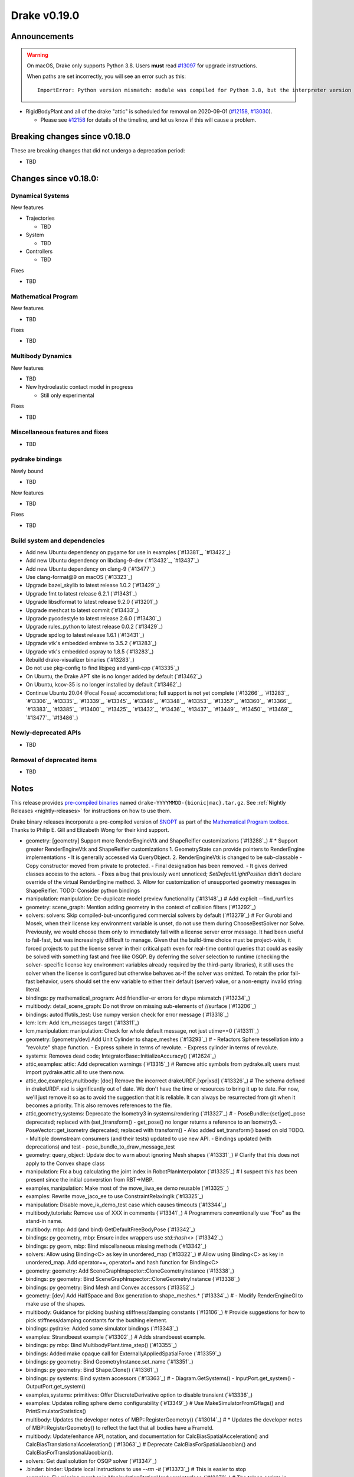 *************
Drake v0.19.0
*************

Announcements
-------------

.. warning::

  On macOS, Drake only supports Python 3.8.  Users **must** read `#13097`_ for
  upgrade instructions.

  When paths are set incorrectly, you will see an error such as this::

      ImportError: Python version mismatch: module was compiled for Python 3.8, but the interpreter version is incompatible: 3.7.7

* RigidBodyPlant and all of the drake "attic" is scheduled for removal on
  2020-09-01 (`#12158`_, `#13030`_).

  * Please see `#12158`_ for details of the timeline, and let us know if this
    will cause a problem.

Breaking changes since v0.18.0
------------------------------

These are breaking changes that did not undergo a deprecation period:

* TBD

Changes since v0.18.0:
----------------------

Dynamical Systems
~~~~~~~~~~~~~~~~~

New features

* Trajectories

  * TBD

* System

  * TBD

* Controllers

  * TBD

Fixes

* TBD

Mathematical Program
~~~~~~~~~~~~~~~~~~~~

New features

* TBD

Fixes

* TBD

Multibody Dynamics
~~~~~~~~~~~~~~~~~~

New features

* TBD

* New hydroelastic contact model in progress

  * Still only experimental

Fixes

* TBD

Miscellaneous features and fixes
~~~~~~~~~~~~~~~~~~~~~~~~~~~~~~~~

* TBD

pydrake bindings
~~~~~~~~~~~~~~~~

Newly bound

* TBD

New features

* TBD

Fixes

* TBD

Build system and dependencies
~~~~~~~~~~~~~~~~~~~~~~~~~~~~~

* Add new Ubuntu dependency on pygame for use in examples (`#13381`_, `#13422`_)
* Add new Ubuntu dependency on libclang-9-dev (`#13432`_, `#13437`_)
* Add new Ubuntu dependency on clang-9 (`#13477`_)
* Use clang-format@9 on macOS (`#13323`_)
* Upgrade bazel_skylib to latest release 1.0.2 (`#13429`_)
* Upgrade fmt to latest release 6.2.1 (`#13431`_)
* Upgrade libsdformat to latest release 9.2.0 (`#13201`_)
* Upgrade meshcat to latest commit (`#13433`_)
* Upgrade pycodestyle to latest release 2.6.0 (`#13430`_)
* Upgrade rules_python to latest release 0.0.2 (`#13429`_)
* Upgrade spdlog to latest release 1.6.1 (`#13431`_)
* Upgrade vtk's embedded embree to 3.5.2 (`#13283`_)
* Upgrade vtk's embedded ospray to 1.8.5 (`#13283`_)
* Rebuild drake-visualizer binaries (`#13283`_)
* Do not use pkg-config to find libjpeg and yaml-cpp (`#13335`_)
* On Ubuntu, the Drake APT site is no longer added by default (`#13462`_)
* On Ubuntu, kcov-35 is no longer installed by default (`#13462`_)
* Continue Ubuntu 20.04 (Focal Fossa) accomodations; full support is not yet
  complete (`#13266`_, `#13283`_, `#13306`_, `#13335`_, `#13339`_, `#13345`_,
  `#13346`_, `#13348`_, `#13353`_, `#13357`_, `#13360`_, `#13366`_, `#13383`_,
  `#13385`_, `#13400`_, `#13425`_, `#13432`_, `#13436`_, `#13437`_, `#13449`_,
  `#13450`_, `#13469`_, `#13477`_, `#13486`_)

Newly-deprecated APIs
~~~~~~~~~~~~~~~~~~~~~

* TBD

Removal of deprecated items
~~~~~~~~~~~~~~~~~~~~~~~~~~~

* TBD

Notes
-----

This release provides `pre-compiled binaries
<https://github.com/RobotLocomotion/drake/releases/tag/v0.19.0>`__ named
``drake-YYYYMMDD-{bionic|mac}.tar.gz``. See :ref:`Nightly Releases
<nightly-releases>` for instructions on how to use them.

Drake binary releases incorporate a pre-compiled version of `SNOPT
<https://ccom.ucsd.edu/~optimizers/solvers/snopt/>`__ as part of the
`Mathematical Program toolbox
<https://drake.mit.edu/doxygen_cxx/group__solvers.html>`__. Thanks to
Philip E. Gill and Elizabeth Wong for their kind support.

.. _#12158: https://github.com/RobotLocomotion/drake/pull/12158
.. _#13030: https://github.com/RobotLocomotion/drake/pull/13030
.. _#13097: https://github.com/RobotLocomotion/drake/pull/13097

..
  Current oldest_commit 2abfd8cce26317556ac54fd3dc63cb57de4480d6 (inclusive).
  Current newest_commit 324f5746358be0f78bda73b722ba7ae749ea1557 (inclusive).

* geometry: [geometry] Support more RenderEngineVtk and ShapeReifier customizations (`#13288`_)  # * Support greater RenderEngineVtk and ShapeReifier customizations 1. GeometryState can provide pointers to RenderEngine implementations - It is generally accessed via QueryObject. 2. RenderEngineVtk is changed to be sub-classable - Copy constructor moved from private to protected. - Final designation has been removed. - It gives derived classes access to the actors. - Fixes a bug that previously went unnoticed; `SetDefaultLightPosition` didn't declare override of the virtual RenderEngine method. 3. Allow for customization of unsupported geometry messages in ShapeReifier. TODO: Consider python bindings
* manipulation: manipulation: De-duplicate model preview functionality (`#13148`_)  # Add explicit --find_runfiles
* geometry: scene_graph: Mention adding geometry in the context of collision filters (`#13292`_)
* solvers: solvers: Skip compiled-but-unconfigured commercial solvers by default (`#13279`_)  # For Gurobi and Mosek, when their license key environment variable is unset, do not use them during ChooseBestSolver nor Solve. Previously, we would choose them only to immediately fail with a license server error message. It had been useful to fail-fast, but was increasingly difficult to manage. Given that the build-time choice must be project-wide, it forced projects to put the license server in their critical path even for real-time control queries that could as easily be solved with something fast and free like OSQP. By deferring the solver selection to runtime (checking the solver- specific license key environment variables already required by the third-party libraries), it still uses the solver when the license is configured but otherwise behaves as-if the solver was omitted. To retain the prior fail-fast behavior, users should set the env variable to either their default (server) value, or a non-empty invalid string literal.
* bindings: py mathematical_program: Add friendlier-er errors for dtype mismatch (`#13234`_)
* multibody: detail_scene_graph: Do not throw on missing sub-elements of //surface (`#13206`_)
* bindings: autodiffutils_test: Use numpy version check for error message (`#13318`_)
* lcm: lcm: Add lcm_messages target (`#13311`_)
* lcm,manipulation: manipulation: Check for whole default message, not just utime==0 (`#13311`_)
* geometry: [geometry/dev] Add Unit Cylinder to shape_meshes (`#13293`_)  # - Refactors Sphere tessellation into a "revolute" shape function. - Express sphere in terms of revolute. - Express cylinder in terms of revolute.
* systems: Removes dead code; IntegratorBase::InitializeAccuracy() (`#12624`_)
* attic,examples: attic: Add deprecation warnings (`#13315`_)  # Remove attic symbols from pydrake.all; users must import pydrake.attic.all to use them now.
* attic,doc,examples,multibody: [doc] Remove the incorrect drakeURDF.[xpr|xsd] (`#13326`_)  # The schema defined in drakeURDF.xsd is significantly out of date. We don't have the time or resources to bring it up to date. For now, we'll just remove it so as to avoid the suggestion that it is reliable. It can always be resurrected from git when it becomes a priority. This also removes references to the file.
* attic,geometry,systems: Deprecate the Isometry3 in systems/rendering (`#13327`_)  # - PoseBundle::{set|get)_pose deprecated; replaced with (set_)transform() - get_pose() no longer returns a reference to an Isometry3. - PoseVector::get_isometry deprecated; replaced with transform() - Also added set_transform() based on old TODO. - Multiple downstream consumers (and their tests) updated to use new API. - Bindings updated (with deprecations) and test - pose_bundle_to_draw_message_test
* geometry: query_object: Update doc to warn about ignoring Mesh shapes (`#13331`_)  # Clarify that this does not apply to the Convex shape class
* manipulation: Fix a bug calculating the joint index in RobotPlanInterpolator (`#13325`_)  # I suspect this has been present since the initial converstion from RBT->MBP.
* examples,manipulation: Make most of the move_iiwa_ee demo reusable (`#13325`_)
* examples: Rewrite move_jaco_ee to use ConstraintRelaxingIk (`#13325`_)
* manipulation: Disable move_ik_demo_test case which causes timeouts (`#13344`_)
* multibody,tutorials: Remove use of XXX in comments (`#13341`_)  # Programmers conventionally use "Foo" as the stand-in name.
* multibody: mbp: Add (and bind) GetDefaultFreeBodyPose (`#13342`_)
* bindings: py geometry, mbp: Ensure index wrappers use `std::hash<>` (`#13342`_)
* bindings: py geom, mbp: Bind miscellaneous missing methods (`#13342`_)
* solvers: Allow using Binding<C> as key in unordered_map (`#13322`_)  # Allow using Binding<C> as key in unordered_map. Add operator==, operator!= and hash function for Binding<C>
* geometry: geometry: Add SceneGraphInspector::CloneGeometryInstance (`#13338`_)
* bindings: py geometry: Bind SceneGraphInspector::CloneGeometryInstance (`#13338`_)
* bindings: py geometry: Bind Mesh and Convex accessors (`#13352`_)
* geometry: [dev] Add HalfSpace and Box generation to shape_meshes.* (`#13334`_)  # - Modify RenderEngineGl to make use of the shapes.
* multibody: Guidance for picking bushing stiffness/damping constants (`#13106`_)  # Provide suggestions for how to pick stiffness/damping constants for the bushing element.
* bindings: pydrake: Added some simulator bindings (`#13343`_)
* examples: Strandbeest example (`#13302`_)  # Adds strandbeest example.
* bindings: py mbp: Bind MultibodyPlant.time_step() (`#13355`_)
* bindings: Added make opaque call for ExternallyAppliedSpatialForce (`#13359`_)
* bindings: py geometry: Bind GeometryInstance.set_name (`#13351`_)
* bindings: py geometry: Bind Shape.Clone() (`#13361`_)
* bindings: py systems: Bind system accessors (`#13363`_)  # - Diagram.GetSystems() - InputPort.get_system() - OutputPort.get_system()
* examples,systems: primitives: Offer DiscreteDerivative option to disable transient (`#13336`_)
* examples: Updates rolling sphere demo configurability (`#13349`_)  # Use MakeSimulatorFromGflags() and PrintSimulatorStatistics()
* multibody: Updates the developer notes of MBP::RegisterGeometry() (`#13014`_)  # * Updates the developer notes of MBP::RegisterGeometry() to reflect the fact that all bodies have a FrameId.
* multibody: Update/enhance API, notation, and documentation for CalcBiasSpatialAcceleration() and CalcBiasTranslationalAcceleration() (`#13063`_)  # Deprecate CalcBiasForSpatialJacobian() and CalcBiasForTranslationalJacobian().
* solvers: Get dual solution for OSQP solver (`#13347`_)
* .binder: binder: Update local instructions to use `--rm -it` (`#13373`_)  # This is easier to stop
* examples: Fix missing member in ManipulationStationHardwareInterface (`#13372`_)  # The teleop scripts in examples/manipulation_station work over LCM again.
* systems: systems: Luenberger observer uses cache entries (`#13307`_)  # instead of mutable member variables. related to #13131
* tutorials: Add a tutorial on updating costs/constraints in mathematical program (`#13328`_)  # Add a tutorial on updating costs/constraints in mathematical program.
* examples: manipulation_station: Put code into main() functions (`#13378`_)  # This makes all three demo teleop programs share a coding style, which will make it easier to start to de-duplicate their copied code and add tests. (It's also un-pythonic to write main code outside of functions.)
* systems: systems: Use Eigen's formatting in VectorBase::operator<<() output (`#13365`_)
* systems: Revert "systems: Use Eigen's formatting in VectorBase::operator<<() output (#13365)" (`#13384`_)  # This reverts commit ac9316f3c8addd0bd692f669b6d4ff07347ef8c0.
* examples: manipulation_station: Add initialization regression tests (`#13380`_)
* bindings: pydrake: Collision filtering bindings (`#13358`_)  # Add pydrake bindings for GeometrySet, CollectRegisteredGeometries, collision filtering API.
* multibody: Implements spatial velocity and acceleration ports (`#13364`_)
* systems: Suppress symbolic feedthrough check if non-default output prerequisites were specified (`#13370`_)  # * Suppress symbolic feedthrough check if non-default output prereqs. Also re-enables symbolic for the finite horizon linear quadratic regulator.
* multibody: Revert "Implements spatial velocity and acceleration ports" (`#13399`_)  # This reverts commit 546c40294430b1e2b3e1ce5e9b398853008e5f8c.
* examples,manipulation: manipulation: Use input (not parameter) for no-op IIWA command (`#13340`_)  # This changes the iiwa- and wsg-related classes; similar classes such as jaco are unchanged.
* solvers: Add parsing of string options to SNOPT (`#13397`_)
* solvers: Gurobi gets dual solution for QP and LP (`#13377`_)  # Gurobi returns dual solution for linear inequality/equality and bounding box constraints.
* multibody: Migrating Jacobian tests (`#13390`_)  # Migrates MBT::CalcBiasTranslationalAcceleration() tests from MBTree to MBPlant tests.
* solvers: Fix the CI failure for LPDualSolution1 (`#13404`_)
* bindings: py cpp_template: Enable deprecating instantiations (`#13410`_)
* bindings: py mbp: Bind accessors for inertias (`#13415`_)
* attic: Disable global_inverse_kinematics_feasible_posture_test in debug (`#13412`_)  # This test consistently times out for everything-debug builds. As it is "attic + dev" code, switch off the test for debug builds.
* multibody: Enable kinematics computations on models with zero dofs (`#13405`_)  # * Enables kinematics for models with zero dofs.
* bindings: pydrake/*_extra.py: Ensure all files have consistent boilerplate comment (`#13420`_)
* bindings: py geometry: Bind HalfSpace.MakePose (`#13414`_)
* multibody: parsing: Work around some GCC 8 maybe-uninitialized warnings (`#13418`_)
* multibody: Implements spatial velocity and acceleration ports (`#13423`_)
* multibody: Move CalcBiasSpatialAcceleration() test from multibody_tree_test.cc to multibody_plant_jacobians_test.cc (`#13411`_)  # * Move test from multibody_tree_test.cc to multibody_plant_jacobians_test.cc
* bindings: py cpp_template: Fix badly scoped name overrides (`#13409`_)
* solvers: Get dual solution for EqualityConstrainedQPSolver (`#13394`_)
* bindings: py systems: Bind SystemBase, take methods from System_[T] (`#13413`_)
* bindings: py systems: Bind additional SystemBase methods (`#13413`_)
* bindings: py systems: Bind Simulator.set_monitor (`#13413`_)
* tools: Do not add pydrake stub if pydrake already on path (`#13428`_)
* bindings: py value: Allow binding Value<vector<T>> to Value[List[T]] (`#13408`_)
* common: value: Disallow cv/ref/array/pointer types (`#13444`_)
* multibody: Allows calling MBP::set_penetration_allowance() pre-finalize (`#13435`_)
* systems: VIE Integrator should reset cached matrices when user changes Jacobian scheme (`#13392`_)  # * VelocityImplicitEulerIntegrator should reset cached matrices when user changes the Jacobian scheme. 1) This commit fixes issue #13069, where the VelocityImplicitEulerIntegrator still keeps an old Jacobian after the computation scheme changes. 2) This change also adds a line to simulator print stats to print the number of derivative evaluations for explicit integrators; otherwise, there is no metric on how much work explicit integrators are performing.
* bindings: py math, multibody: Bind Value[List[T]] for needed types (`#13407`_)
* tools: drake_visualizer: Add `limit_clipping_range` script (`#13447`_)
* bindings: py common: Use `py::object_api::get_type()`, not indirect Python C++ API (`#13455`_)
* third_party: Ensure build fails if parsing headers with libclang fails (`#13451`_)
* attic,common,examples,manipulation,tools: Remove deprecated code 2020-06-01 (`#13452`_)
* bindings: py systems: Make BasicVector use Pythonic string formatting (`#13454`_)
* multibody: multibody: Put plotting scripts under test (`#13463`_)
* multibody: multibody: Regenerate images (`#13463`_)
* multibody: mbp images: Use sys.executable for macOS (`#13468`_)
* bindings: pydrake: Make all_test catch warnings rather than promote to errors (`#13467`_)
* systems: systems: Use Eigen's formatting in VectorBase::operator<<() output (`#13464`_)  # This restores PR #13365 This reverts commit fca17492ebb64e1d634d3422e376769e99238a0d (#13384) Co-authored-by: Andres Valenzuela <andres.valenzuela@tri.global>
* geometry: geometry: Add basic Rgba class (`#13441`_)
* bindings: pydrake manipulation: Add bindings for schunk wsg systems (`#13470`_)
* solvers: Add dual solution for IpoptSolver (`#13402`_)
* multibody: Fix loading multiple model instances with collision filter groups (`#13472`_)  # Fixes #13471
* systems: Make CalcNextUpdateTime() "right now" returns work during initialization (`#13438`_)
* bindings: Add bindings for SpatialInertia methods (`#13478`_)
* multibody: plant/images: Update Coulomb friction plot label (`#13485`_)
* geometry,multibody: geometry_properties: Store diffuse color using Rgba, not Vector4d (`#13456`_)
* .editorconfig: Fix .editorconfig for Markdown, Bazel, and Python (`#13483`_)
* geometry: [render] Move support functionality from dev into gl_renderer (`#13481`_)  # - Move shape meshes out of dev - Update build for the moved files.
* bindings: py mbp, geometry: Bind __repr__ for indices + elements (`#13489`_)
* bindings: py geometry: Bind Rgba, test with GeometryProperties (`#13443`_)  # Explicitly test Value[] instantiations
